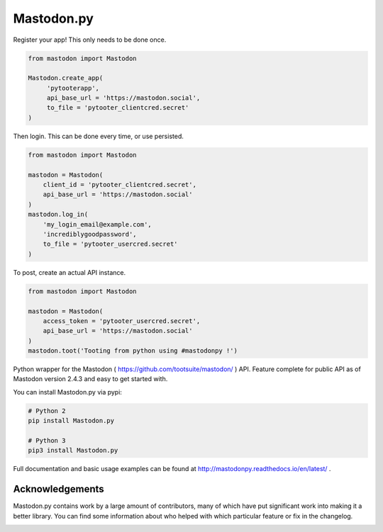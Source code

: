 Mastodon.py
===========
Register your app! This only needs to be done once.

.. code-block:: python

   from mastodon import Mastodon

   Mastodon.create_app(
        'pytooterapp',
        api_base_url = 'https://mastodon.social',
        to_file = 'pytooter_clientcred.secret'
   )

Then login. This can be done every time, or use persisted.

.. code-block:: python

   from mastodon import Mastodon
   
   mastodon = Mastodon(
       client_id = 'pytooter_clientcred.secret',
       api_base_url = 'https://mastodon.social'
   )
   mastodon.log_in(
       'my_login_email@example.com',
       'incrediblygoodpassword',
       to_file = 'pytooter_usercred.secret'
   )

To post, create an actual API instance.

.. code-block:: python

   from mastodon import Mastodon
   
   mastodon = Mastodon(
       access_token = 'pytooter_usercred.secret',
       api_base_url = 'https://mastodon.social'
   )
   mastodon.toot('Tooting from python using #mastodonpy !')

Python wrapper for the Mastodon ( https://github.com/tootsuite/mastodon/ ) API. 
Feature complete for public API as of Mastodon version 2.4.3 and easy to get started with.

You can install Mastodon.py via pypi:

.. code-block:: Bash

   # Python 2
   pip install Mastodon.py
   
   # Python 3
   pip3 install Mastodon.py

Full documentation and basic usage examples can be found 
at http://mastodonpy.readthedocs.io/en/latest/ .

Acknowledgements
----------------
Mastodon.py contains work by a large amount of contributors, many of which have
put significant work into making it a better library. You can find some information
about who helped with which particular feature or fix in the changelog. 

.. image:: https://travis-ci.org/halcy/Mastodon.py.svg?branch=master
    :target: https://travis-ci.org/halcy/Mastodon.py
.. image:: https://codecov.io/gh/halcy/Mastodon.py/branch/master/graph/badge.svg
    :target: https://codecov.io/gh/halcy/Mastodon.py


